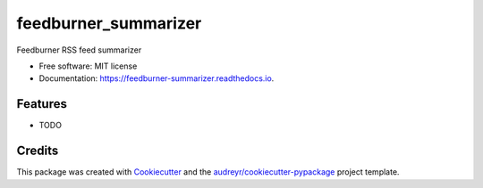 =====================
feedburner_summarizer
=====================


.. image:: https://img.shields.io/pypi/v/feedburner_summarizer.svg
        :target: https://pypi.python.org/pypi/feedburner_summarizer

.. image:: https://img.shields.io/travis/Michaelliv/feedburner_summarizer.svg
        :target: https://travis-ci.org/Michaelliv/feedburner_summarizer

.. image:: https://readthedocs.org/projects/feedburner-summarizer/badge/?version=latest
        :target: https://feedburner-summarizer.readthedocs.io/en/latest/?badge=latest
        :alt: Documentation Status




Feedburner RSS feed summarizer


* Free software: MIT license
* Documentation: https://feedburner-summarizer.readthedocs.io.


Features
--------

* TODO

Credits
-------

This package was created with Cookiecutter_ and the `audreyr/cookiecutter-pypackage`_ project template.

.. _Cookiecutter: https://github.com/audreyr/cookiecutter
.. _`audreyr/cookiecutter-pypackage`: https://github.com/audreyr/cookiecutter-pypackage
